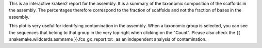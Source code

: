 This is an interactive kraken2 report for the assembly. It is a summary of the
taxonomic composition of the scaffolds in the assembly. The percentages
therefore correspond to the fraction of scaffolds and not the fraction of bases
in the assembly.

This plot is very useful for identifying contamination in the assembly. When
a taxonomic group is selected, you can see the sequences that belong to that
group in the very top right when clicking on the "Count". Please also check
the {{ snakemake.wildcards.asmname }}.fcs_gx_report.txt_ as an independent
analysis of contamination.